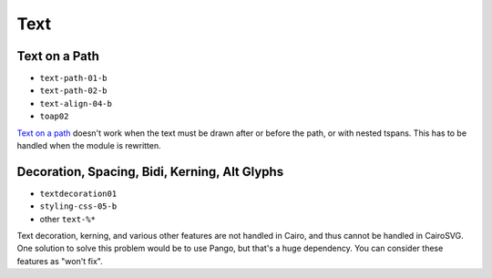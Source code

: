 ======
 Text
======

.. info::

   The ``text.py`` file has to be rewritten. The glyphs must be drawn one by
   one in order to handle new features such as text on paths and glyph rotation.


Text on a Path
==============

- ``text-path-01-b``
- ``text-path-02-b``
- ``text-align-04-b``
- ``toap02``

`Text on a path <http://www.w3.org/TR/SVG/text.html#TextOnAPath>`_ doesn't work
when the text must be drawn after or before the path, or with nested
tspans. This has to be handled when the module is rewritten.


Decoration, Spacing, Bidi, Kerning, Alt Glyphs
==============================================

- ``textdecoration01``
- ``styling-css-05-b``
- other ``text-%*``

Text decoration, kerning, and various other features are not handled
in Cairo, and thus cannot be handled in CairoSVG. One solution to solve this
problem would be to use Pango, but that's a huge dependency. You can consider
these features as "won't fix".
